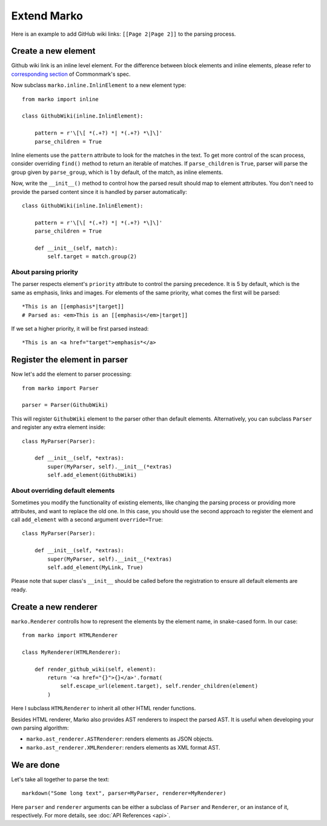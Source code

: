 Extend Marko
============

Here is an example to add GitHub wiki links: ``[[Page 2|Page 2]]`` to the parsing process.

Create a new element
--------------------

Github wiki link is an inline level element. For the difference between block elements and inline elements,
please refer to `corresponding section <https://spec.commonmark.org/0.28/#container-blocks-and-leaf-blocks>`_ of Commonmark's spec.

Now subclass ``marko.inline.InlinElement`` to a new element type::

    from marko import inline

    class GithubWiki(inline.InlinElement):

        pattern = r'\[\[ *(.+?) *| *(.+?) *\]\]'
        parse_children = True

Inline elements use the ``pattern`` attribute to look for the matches in the text. To get more control of the scan process,
consider overriding ``find()`` method to return an iterable of matches. If ``parse_children`` is ``True``, parser will parse the group
given by ``parse_group``, which is 1 by default, of the match, as inline elements.

Now, write the ``__init__()`` method to control how the parsed result should map to element attributes.
You don't need to provide the parsed content since it is handled by parser automatically::

    class GithubWiki(inline.InlinElement):

        pattern = r'\[\[ *(.+?) *| *(.+?) *\]\]'
        parse_children = True

        def __init__(self, match):
            self.target = match.group(2)

About parsing priority
++++++++++++++++++++++

The parser respects element's ``priority`` attribute to control the parsing precedence. It is 5 by default, which is the same as emphasis, links and images.
For elements of the same priority, what comes the first will be parsed::

    *This is an [[emphasis*|target]]
    # Parsed as: <em>This is an [[emphasis</em>|target]]

If we set a higher priority, it will be first parsed instead::

    *This is an <a href="target">emphasis*</a>

Register the element in parser
------------------------------

Now let's add the element to parser processing::

    from marko import Parser

    parser = Parser(GithubWiki)

This will register ``GithubWiki`` element to the parser other than default elements. Alternatively, you can subclass ``Parser`` and register any extra element inside::

    class MyParser(Parser):

        def __init__(self, *extras):
            super(MyParser, self).__init__(*extras)
            self.add_element(GithubWiki)

About overriding default elements
+++++++++++++++++++++++++++++++++

Sometimes you modify the functionality of existing elements, like changing the parsing process or providing more attributes, and want to replace the old one.
In this case, you should use the second approach to register the element and call ``add_element`` with a second argument ``override=True``::

    class MyParser(Parser):

        def __init__(self, *extras):
            super(MyParser, self).__init__(*extras)
            self.add_element(MyLink, True)

Please note that super class's ``__init__`` should be called before the registration to ensure all default elements are ready.

Create a new renderer
---------------------

``marko.Renderer`` controlls how to represent the elements by the element name, in snake-cased form. In our case::

    from marko import HTMLRenderer

    class MyRenderer(HTMLRenderer):

        def render_github_wiki(self, element):
            return '<a href="{}">{}</a>'.format(
                self.escape_url(element.target), self.render_children(element)
            )

Here I subclass ``HTMLRenderer`` to inherit all other HTML render functions.

Besides HTML renderer, Marko also provides AST renderers to inspect the parsed AST. It is useful when developing your own parsing algorithm:

* ``marko.ast_renderer.ASTRenderer``: renders elements as JSON objects.
* ``marko.ast_renderer.XMLRenderer``: renders elements as XML format AST.

We are done
-----------

Let's take all together to parse the text::

    markdown("Some long text", parser=MyParser, renderer=MyRenderer)

Here ``parser`` and ``renderer`` arguments can be either a subclass of ``Parser`` and ``Renderer``, or an instance of it, respectively.
For more details, see :doc:`API References <api>`.
